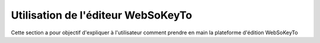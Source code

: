 Utilisation de l'éditeur WebSoKeyTo
=======================================

Cette section a pour objectif d'expliquer à l'utilisateur comment prendre en main la plateforme d'édition WebSoKeyTo